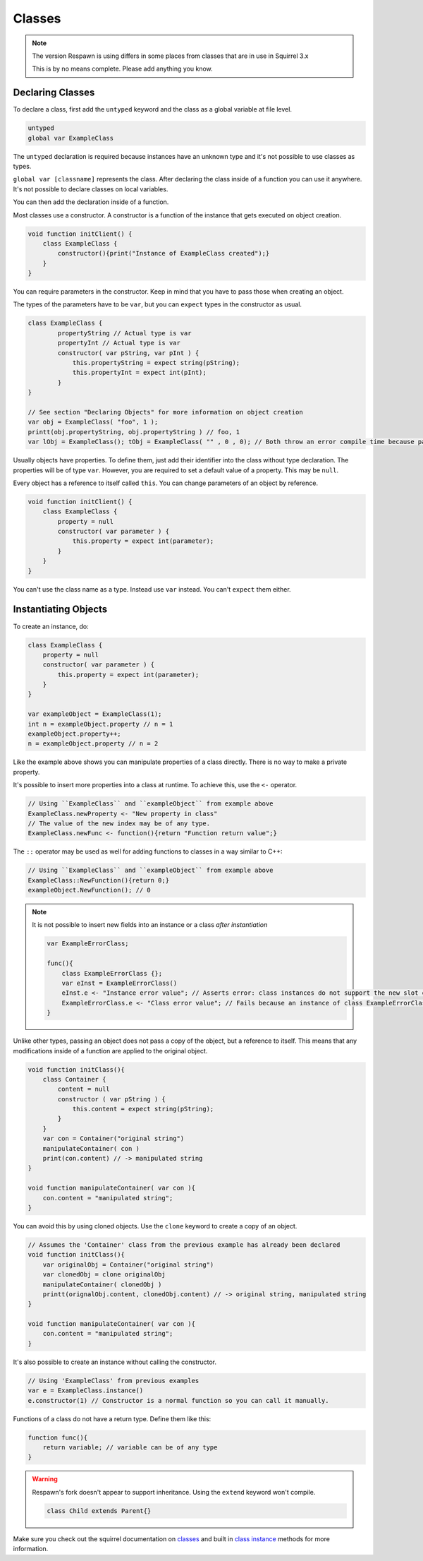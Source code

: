 Classes
=======

.. note::

    The version Respawn is using differs in some places from classes that are in use in Squirrel 3.x 

    This is by no means complete. Please add anything you know.

Declaring Classes
-----------------

To declare a class, first add the ``untyped`` keyword and the class as a global variable at file level.

.. code-block:: javascript

    untyped
    global var ExampleClass

The ``untyped`` declaration is required because instances have an unknown type and it's not possible to use classes as types.

``global var [classname]`` represents the class. After declaring the class inside of a function you can use it anywhere. It's not possible to declare classes on local variables.

You can then add the declaration inside of a function.

Most classes use a constructor. A constructor is a function of the instance that gets executed on object creation.

.. code-block:: javascript

    void function initClient() {
        class ExampleClass {
            constructor(){print("Instance of ExampleClass created");}
        }
    }

You can require parameters in the constructor. Keep in mind that you have to pass those when creating an object.

The types of the parameters have to be ``var``, but you can ``expect`` types in the constructor as usual.

.. code-block:: javascript

    class ExampleClass {
            propertyString // Actual type is var
            propertyInt // Actual type is var
            constructor( var pString, var pInt ) {
                this.propertyString = expect string(pString);
                this.propertyInt = expect int(pInt); 
            }
    }

    // See section "Declaring Objects" for more information on object creation
    var obj = ExampleClass( "foo", 1 );
    printt(obj.propertyString, obj.propertyString ) // foo, 1
    var lObj = ExampleClass(); tObj = ExampleClass( "" , 0 , 0); // Both throw an error compile time because parameters don't match with the constructor

Usually objects have properties. To define them, just add their identifier into the class without type declaration. The properties will be of type ``var``. However, you are required to set a default value of a property. This may be ``null``.

Every object has a reference to itself called ``this``. You can change parameters of an object by reference.

.. code-block:: javascript

    void function initClient() {
        class ExampleClass {
            property = null
            constructor( var parameter ) {
                this.property = expect int(parameter);
            }
        }
    }

You can't use the class name as a type. Instead use ``var`` instead. You can't ``expect`` them either.

Instantiating Objects
---------------------

To create an instance, do:

.. code-block:: javascript

    class ExampleClass {
        property = null
        constructor( var parameter ) {
            this.property = expect int(parameter);
        }
    }

    var exampleObject = ExampleClass(1);
    int n = exampleObject.property // n = 1
    exampleObject.property++;
    n = exampleObject.property // n = 2

Like the example above shows you can manipulate properties of a class directly. There is no way to make a private property.

It's possible to insert more properties into a class at runtime. To achieve this, use the ``<-`` operator.

.. code-block:: javascript

    // Using ``ExampleClass`` and ``exampleObject`` from example above
    ExampleClass.newProperty <- "New property in class"
    // The value of the new index may be of any type.
    ExampleClass.newFunc <- function(){return "Function return value";}

The ``::`` operator may be used as well for adding functions to classes in a way similar to C++:

.. code-block:: javascript

    // Using ``ExampleClass`` and ``exampleObject`` from example above
    ExampleClass::NewFunction(){return 0;}
    exampleObject.NewFunction(); // 0

.. note::

    It is not possible to insert new fields into an instance or a class *after instantiation*

    .. code-block:: javascript

        var ExampleErrorClass;

        func(){
            class ExampleErrorClass {};
            var eInst = ExampleErrorClass()
            eInst.e <- "Instance error value"; // Asserts error: class instances do not support the new slot operator
            ExampleErrorClass.e <- "Class error value"; // Fails because an instance of class ExampleErrorClass has already been created. Asserts error: trying to modify a class that has already been instantiated
        }

Unlike other types, passing an object does not pass a copy of the object, but a reference to itself. This means that any modifications inside of a function are applied to the original object.

.. code-block:: javascript

    void function initClass(){
        class Container {
            content = null
            constructor ( var pString ) {
                this.content = expect string(pString);
            }
        }
        var con = Container("original string")
        manipulateContainer( con )
        print(con.content) // -> manipulated string
    }

    void function manipulateContainer( var con ){
        con.content = "manipulated string";
    }

You can avoid this by using cloned objects. Use the ``clone`` keyword to create a copy of an object.

.. code-block:: javascript

    // Assumes the 'Container' class from the previous example has already been declared
    void function initClass(){
        var originalObj = Container("original string")
        var clonedObj = clone originalObj
        manipulateContainer( clonedObj )
        printt(orignalObj.content, clonedObj.content) // -> original string, manipulated string
    }

    void function manipulateContainer( var con ){
        con.content = "manipulated string";
    }

It's also possible to create an instance without calling the constructor.

.. code-block:: javascript

    // Using 'ExampleClass' from previous examples
    var e = ExampleClass.instance()
    e.constructor(1) // Constructor is a normal function so you can call it manually.

Functions of a class do not have a return type. Define them like this:

.. code-block:: javascript

    function func(){
        return variable; // variable can be of any type
    }

.. warning::

    Respawn's fork doesn't appear to support inheritance. Using the ``extend`` keyword won't compile.

    .. code-block:: javascript

        class Child extends Parent{}

Make sure you check out the squirrel documentation on `classes <http://www.squirrel-lang.org/squirreldoc/reference/language/classes.html>`_ and built in `class instance <http://www.squirrel-lang.org/squirreldoc/reference/language/builtin_functions.html#class-instance>`_ methods for more information.